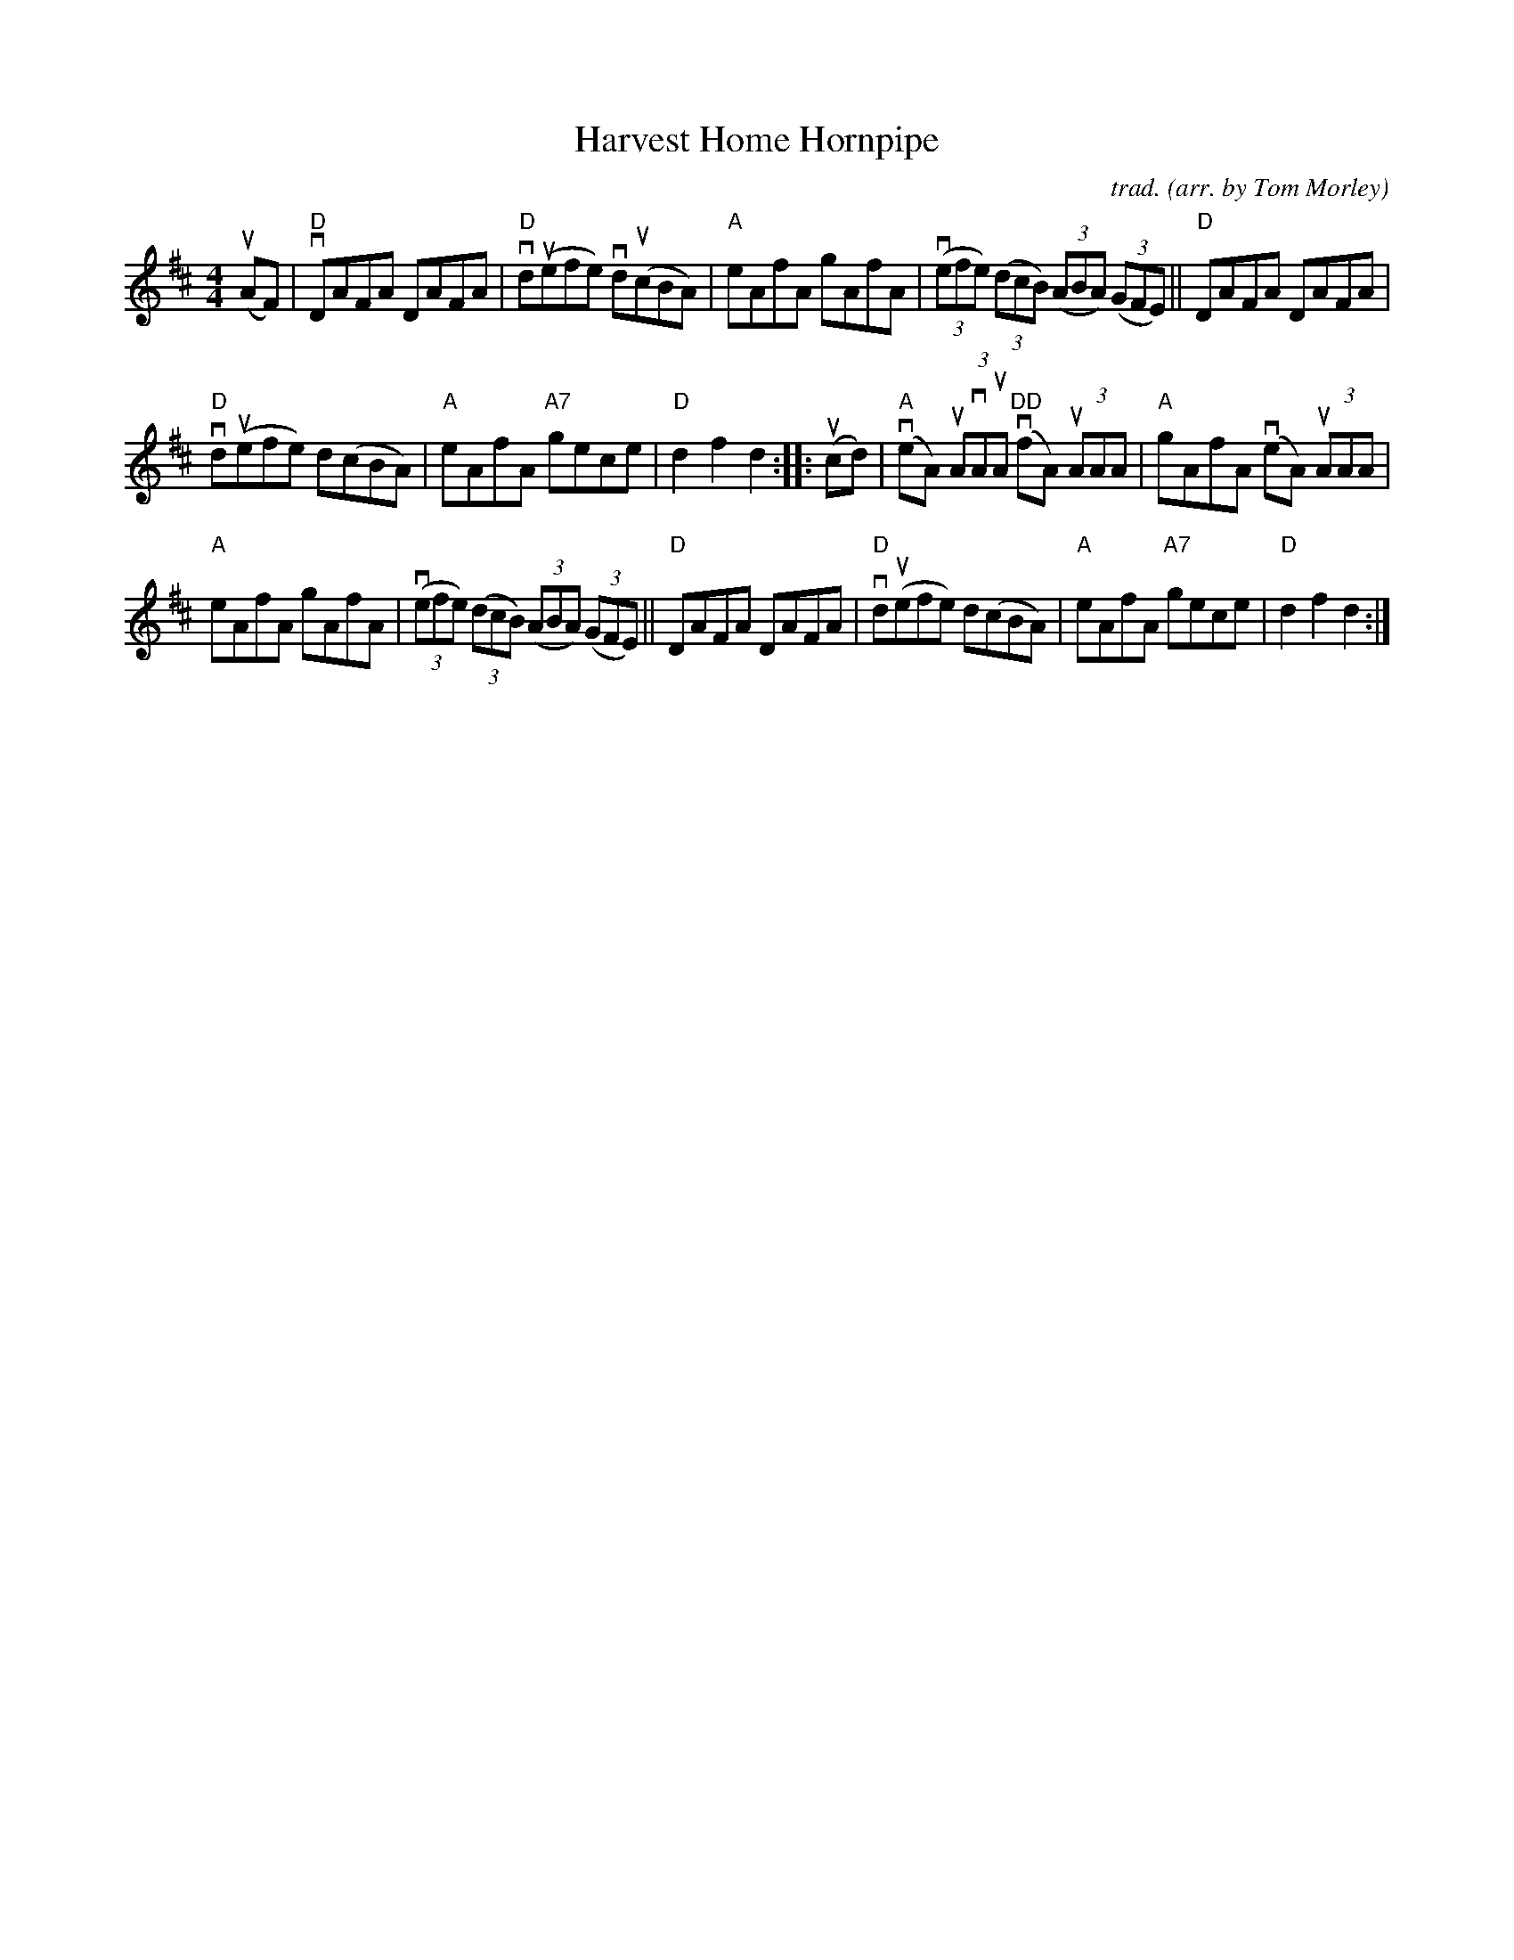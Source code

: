 X: 1
T: Harvest Home Hornpipe
C: trad.
O: arr. by Tom Morley
R: hornpipe, reel
S: Fiddle Hell Online 2021-11-04
Z: 2022 John Chambers <jc:trillian.mit.edu>
M: 4/4
L: 1/8
K: D
(uAF) |\
"D"vDAFA DAFA | "D"vd(uefe) vd(ucBA) |\
"A"eAfA gAfA | (3(vefe) (3(dcB) (3(ABA) (3(GFE) ||\
"D"DAFA DAFA |
"D"vd(uefe) d(cBA) |\
"A"eAfA "A7"gece | "D"d2f2 d2 :: (ucd) |\
"A"(veA) (3uAvAuA "DD"(vfA) (3uAAA | "A"gAfA (veA) (3uAAA |
"A"eAfA gAfA | (3(vefe) (3(dcB) (3(ABA) (3(GFE) ||\
"D"DAFA DAFA | "D"vd(uefe) d(cBA) |\
"A"eAfA "A7"gece | "D"d2f2 d2 :|
